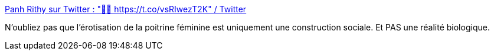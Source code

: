 :jbake-type: post
:jbake-status: published
:jbake-title: Panh Rithy sur Twitter : "🤡😷 https://t.co/vsRIwezT2K" / Twitter
:jbake-tags: corps,érotisme,culture,critique,_mois_août,_année_2020
:jbake-date: 2020-08-27
:jbake-depth: ../
:jbake-uri: shaarli/1598511689000.adoc
:jbake-source: https://nicolas-delsaux.hd.free.fr/Shaarli?searchterm=https%3A%2F%2Ftwitter.com%2FRPanh%2Fstatus%2F1298706208518438912&searchtags=corps+%C3%A9rotisme+culture+critique+_mois_ao%C3%BBt+_ann%C3%A9e_2020
:jbake-style: shaarli

https://twitter.com/RPanh/status/1298706208518438912[Panh Rithy sur Twitter : "🤡😷 https://t.co/vsRIwezT2K" / Twitter]

N'oubliez pas que l'érotisation de la poitrine féminine est uniquement une construction sociale. Et PAS une réalité biologique.
